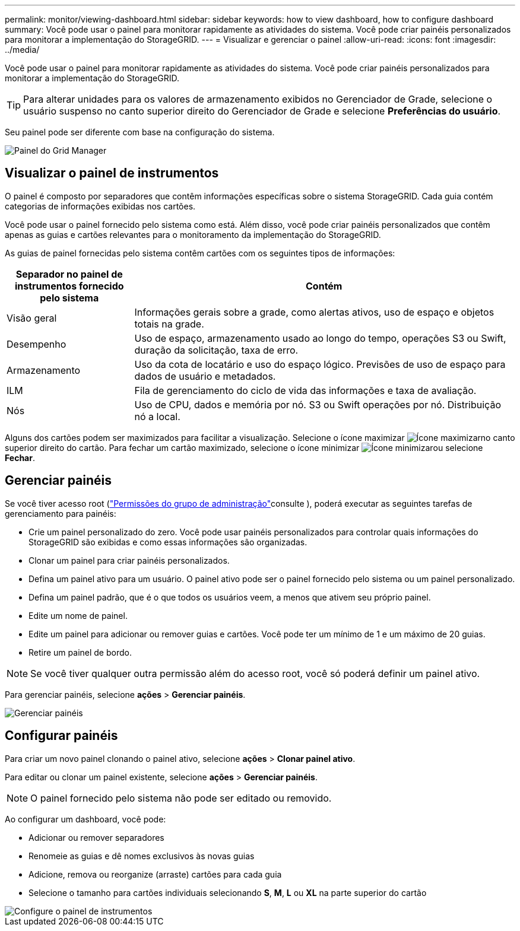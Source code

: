 ---
permalink: monitor/viewing-dashboard.html 
sidebar: sidebar 
keywords: how to view dashboard, how to configure dashboard 
summary: Você pode usar o painel para monitorar rapidamente as atividades do sistema. Você pode criar painéis personalizados para monitorar a implementação do StorageGRID. 
---
= Visualizar e gerenciar o painel
:allow-uri-read: 
:icons: font
:imagesdir: ../media/


[role="lead"]
Você pode usar o painel para monitorar rapidamente as atividades do sistema. Você pode criar painéis personalizados para monitorar a implementação do StorageGRID.


TIP: Para alterar unidades para os valores de armazenamento exibidos no Gerenciador de Grade, selecione o usuário suspenso no canto superior direito do Gerenciador de Grade e selecione *Preferências do usuário*.

Seu painel pode ser diferente com base na configuração do sistema.

image::../media/grid_manager_dashboard.png[Painel do Grid Manager]



== Visualizar o painel de instrumentos

O painel é composto por separadores que contêm informações específicas sobre o sistema StorageGRID. Cada guia contém categorias de informações exibidas nos cartões.

Você pode usar o painel fornecido pelo sistema como está. Além disso, você pode criar painéis personalizados que contêm apenas as guias e cartões relevantes para o monitoramento da implementação do StorageGRID.

As guias de painel fornecidas pelo sistema contêm cartões com os seguintes tipos de informações:

[cols="1a,3a"]
|===
| Separador no painel de instrumentos fornecido pelo sistema | Contém 


 a| 
Visão geral
 a| 
Informações gerais sobre a grade, como alertas ativos, uso de espaço e objetos totais na grade.



 a| 
Desempenho
 a| 
Uso de espaço, armazenamento usado ao longo do tempo, operações S3 ou Swift, duração da solicitação, taxa de erro.



 a| 
Armazenamento
 a| 
Uso da cota de locatário e uso do espaço lógico. Previsões de uso de espaço para dados de usuário e metadados.



 a| 
ILM
 a| 
Fila de gerenciamento do ciclo de vida das informações e taxa de avaliação.



 a| 
Nós
 a| 
Uso de CPU, dados e memória por nó. S3 ou Swift operações por nó. Distribuição nó a local.

|===
Alguns dos cartões podem ser maximizados para facilitar a visualização. Selecione o ícone maximizar image:../media/icon_dashboard_card_maximize.png["Ícone maximizar"]no canto superior direito do cartão. Para fechar um cartão maximizado, selecione o ícone minimizar image:../media/icon_dashboard_card_minimize.png["Ícone minimizar"]ou selecione *Fechar*.



== Gerenciar painéis

Se você tiver acesso root (link:../admin/admin-group-permissions.html["Permissões do grupo de administração"]consulte ), poderá executar as seguintes tarefas de gerenciamento para painéis:

* Crie um painel personalizado do zero. Você pode usar painéis personalizados para controlar quais informações do StorageGRID são exibidas e como essas informações são organizadas.
* Clonar um painel para criar painéis personalizados.
* Defina um painel ativo para um usuário. O painel ativo pode ser o painel fornecido pelo sistema ou um painel personalizado.
* Defina um painel padrão, que é o que todos os usuários veem, a menos que ativem seu próprio painel.
* Edite um nome de painel.
* Edite um painel para adicionar ou remover guias e cartões. Você pode ter um mínimo de 1 e um máximo de 20 guias.
* Retire um painel de bordo.



NOTE: Se você tiver qualquer outra permissão além do acesso root, você só poderá definir um painel ativo.

Para gerenciar painéis, selecione *ações* > *Gerenciar painéis*.

image::../media/dashboard_manage.png[Gerenciar painéis]



== Configurar painéis

Para criar um novo painel clonando o painel ativo, selecione *ações* > *Clonar painel ativo*.

Para editar ou clonar um painel existente, selecione *ações* > *Gerenciar painéis*.


NOTE: O painel fornecido pelo sistema não pode ser editado ou removido.

Ao configurar um dashboard, você pode:

* Adicionar ou remover separadores
* Renomeie as guias e dê nomes exclusivos às novas guias
* Adicione, remova ou reorganize (arraste) cartões para cada guia
* Selecione o tamanho para cartões individuais selecionando *S*, *M*, *L* ou *XL* na parte superior do cartão


image::../media/dashboard_configure.png[Configure o painel de instrumentos]
